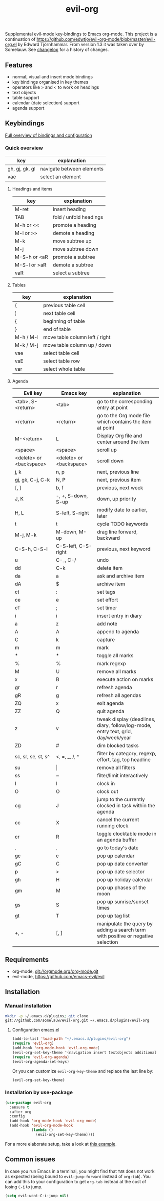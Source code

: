 #+TITLE: evil-org

[[https://melpa.org/#/evil-org][file:https://melpa.org/packages/evil-org-badge.svg]]
[[https://stable.melpa.org/#/evil-org][file:https://stable.melpa.org/packages/evil-org-badge.svg]]

Supplemental evil-mode key-bindings to Emacs org-mode.
This project is a continuation of
https://github.com/edwtjo/evil-org-mode/blob/master/evil-org.el by Edward Tjörnhammar.
From version 1.3 it was taken over by Somelauw.
See [[file:doc/changelog.org][changelog]] for a history of changes.

** Features
 - normal, visual and insert mode bindings
 - key bindings organised in key themes
 - operators like > and < to work on headings
 - text objects
 - table support
 - calendar (date selection) support
 - agenda support

** Keybindings

   [[file:doc/keythemes.org][Full overview of bindings and configuration]]

*** Quick overview

    |----------------+---------------------------|
    | key            | explanation               |
    |----------------+---------------------------|
    | gh, gj, gk, gl | navigate between elements |
    | vae            | select an element         |
    |----------------+---------------------------|

**** Headings and items

     |--------------+------------------------|
     | key          | explanation            |
     |--------------+------------------------|
     | M-ret        | insert heading         |
     | TAB          | fold / unfold headings |
     | M-h or <<    | promote a heading      |
     | M-l or >>    | demote a heading       |
     | M-k          | move subtree up        |
     | M-j          | move subtree down      |
     | M-S-h or <aR | promote a subtree      |
     | M-S-l or >aR | demote a subtree       |
     | vaR          | select a subtree       |
     |--------------+------------------------|

**** Tables

     |-----------+--------------------------------|
     | key       | explanation                    |
     |-----------+--------------------------------|
     | (         | previous table cell            |
     | )         | next table cell                |
     | {         | beginning of table             |
     | }         | end of table                   |
     | M-h / M-l | move table column left / right |
     | M-k / M-j | move table column up / down    |
     | vae       | select table cell              |
     | vaE       | select table row               |
     | var       | select whole table             |
     |-----------+--------------------------------|

**** Agenda

     |-------------------------+-------------------------+-----------------------------------------------------------------------------------|
     | Evil key                | Emacs key               | explanation                                                                       |
     |-------------------------+-------------------------+-----------------------------------------------------------------------------------|
     | <tab>, S-<return>       | <tab>                   | go to the corresponding entry at point                                            |
     | <return>                | <return>                | go to the Org mode file which contains the item at point                          |
     | M-<return>              | L                       | Display Org file and center around the item                                       |
     | <space>                 | <space>                 | scroll up                                                                         |
     | <delete> or <backspace> | <delete> or <backspace> | scroll down                                                                       |
     | j, k                    | n, p                    | next, previous line                                                               |
     | gj, gk, C-j, C-k        | N, P                    | next, previous item                                                               |
     | [, ]                    | b, f                    | previous, next week                                                               |
     | J, K                    | -, +, S-down, S-up      | down, up priority                                                                 |
     | H, L                    | S-left, S-right         | modify date to earlier, later                                                     |
     | t                       | t                       | cycle TODO keywords                                                               |
     | M-j, M-k                | M-down, M-up            | drag line forward, backward                                                       |
     | C-S-h, C-S-l            | C-S-left, C-S-right     | previous, next keyword                                                            |
     | u                       | C-_, C-/                | undo                                                                              |
     | dd                      | C-k                     | delete item                                                                       |
     | da                      | a                       | ask and archive item                                                              |
     | dA                      | $                       | archive item                                                                      |
     | ct                      | :                       | set tags                                                                          |
     | ce                      | e                       | set effort                                                                        |
     | cT                      | ;                       | set timer                                                                         |
     | i                       | i                       | insert entry in diary                                                             |
     | a                       | z                       | add note                                                                          |
     | A                       | A                       | append to agenda                                                                  |
     | C                       | k                       | capture                                                                           |
     | m                       | m                       | mark                                                                              |
     | *                       | *                       | toggle all marks                                                                  |
     | %                       | %                       | mark regexp                                                                       |
     | M                       | U                       | remove all marks                                                                  |
     | x                       | B                       | execute action on marks                                                           |
     | gr                      | r                       | refresh agenda                                                                    |
     | gR                      | g                       | refresh all agendas                                                               |
     | ZQ                      | x                       | exit agenda                                                                       |
     | ZZ                      | Q                       | quit agenda                                                                       |
     | z                       | v                       | tweak display (deadlines, diary, follow/log-mode, entry text, grid, day/week/year |
     | ZD                      | #                       | dim blocked tasks                                                                 |
     | sc, sr, se, st, s^      | <, =, _, /, ^           | filter by category, regexp, effort, tag, top headline                             |
     | su                      | \vert                   | remove all filters                                                                |
     | ss                      | ~                       | filter/limit interactively                                                        |
     | I                       | I                       | clock in                                                                          |
     | O                       | O                       | clock out                                                                         |
     | cg                      | J                       | jump to the currently clocked in task within the agenda                           |
     | cc                      | X                       | cancel the current running clock                                                  |
     | cr                      | R                       | toggle clocktable mode in an agenda buffer                                        |
     | .                       | .                       | go to today's date                                                                |
     | gc                      | c                       | pop up calendar                                                                   |
     | gC                      | C                       | pop up date converter                                                             |
     | p                       | >                       | pop up date selector                                                              |
     | gh                      | H                       | pop up holiday calendar                                                           |
     | gm                      | M                       | pop up phases of the moon                                                         |
     | gs                      | S                       | pop up sunrise/sunset times                                                       |
     | gt                      | T                       | pop up tag list                                                                   |
     | +, -                    | [, ]                    | manipulate the query by adding a search term with positive or negative selection  |
     |-------------------------+-------------------------+-----------------------------------------------------------------------------------|

** Requirements

   - org-mode, git://orgmode.org/org-mode.git
   - evil-mode, https://github.com/emacs-evil/evil

** Installation

*** Manual installation
    #+BEGIN_SRC sh
    mkdir -p ~/.emacs.d/plugins; git clone
    git://github.com/somelauw/evil-org.git ~/.emacs.d/plugins/evil-org
    #+END_SRC

**** Configuration emacs.el

    #+BEGIN_SRC emacs-lisp
    (add-to-list 'load-path "~/.emacs.d/plugins/evil-org")
    (require 'evil-org)
    (add-hook 'org-mode-hook 'evil-org-mode)
    (evil-org-set-key-theme '(navigation insert textobjects additional calendar))
    (require 'evil-org-agenda)
    (evil-org-agenda-set-keys)
    #+END_SRC

    Or you can customize =evil-org-key-theme= and replace the last line by:
    #+BEGIN_SRC emacs-lisp
    (evil-org-set-key-theme)
    #+END_SRC

*** Installation by use-package
    #+BEGIN_SRC emacs-lisp
    (use-package evil-org
      :ensure t
      :after org
      :config
      (add-hook 'org-mode-hook 'evil-org-mode)
      (add-hook 'evil-org-mode-hook
                (lambda ()
                  (evil-org-set-key-theme))))
    #+END_SRC

    For a more elaborate setup, take a look at [[file:doc/example_config.el][this example]].

** Common issues

   In case you run Emacs in a terminal, you might find that =TAB= does not work
   as expected (being bound to =evil-jump-forward= instead of =org-tab=).
   You can add this to your configuration to get =org-tab= instead at the cost
   of losing =C-i= to jump.

   #+BEGIN_SRC emacs-lisp
   (setq evil-want-C-i-jump nil)
   #+END_SRC

** See also

   - [[https://github.com/edwtjo/evil-org-mode][evil-org-mode by edwtjo]]
     Original org-mode plugin by edwtjo from which this project was forked

   - [[https://github.com/GuiltyDolphin/org-evil][org-evil by GuiltyDolphin]]
     Alternative integration of evil and org with different keybindings

   - https://github.com/abo-abo/worf
     Not an evil plugin, but provides vim-inspired key bindings

   - https://github.com/jceb/vim-orgmode
     Org mode plugin for vim

   - http://orgmode.org/
     The official org-mode website

   - [[http://orgmode.org/orgcard.pdf]]
     A handy cheat sheet, even if using this plugin

   - https://github.com/Somelauw/evil-markdown
     Similar project for markdown code

** License

 Gnu General Public License v3.0, http://www.gnu.org/copyleft/gpl.html
